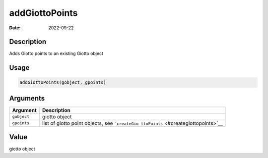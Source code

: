 ===============
addGiottoPoints
===============

:Date: 2022-09-22

Description
===========

Adds Giotto points to an existing Giotto object

Usage
=====

.. code:: r

   addGiottoPoints(gobject, gpoints)

Arguments
=========

+-------------------------------+--------------------------------------+
| Argument                      | Description                          |
+===============================+======================================+
| ``gobject``                   | giotto object                        |
+-------------------------------+--------------------------------------+
| ``gpoints``                   | list of giotto point objects, see    |
|                               | ```createGio                         |
|                               | ttoPoints`` <#creategiottopoints>`__ |
+-------------------------------+--------------------------------------+

Value
=====

giotto object
